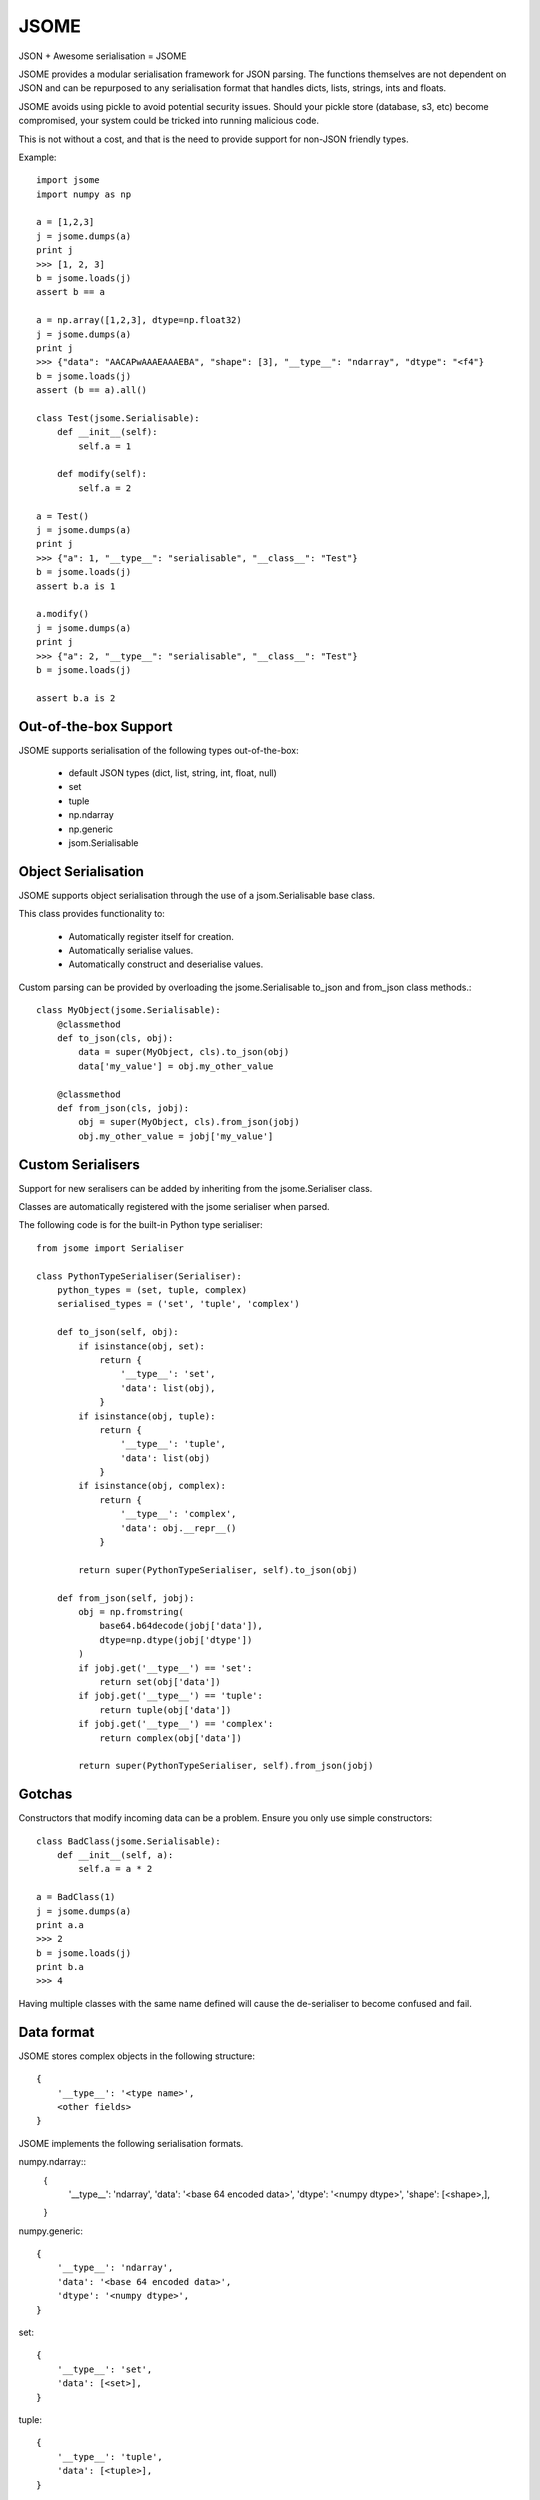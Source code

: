 =====
JSOME
=====

JSON + Awesome serialisation = JSOME

JSOME provides a modular serialisation framework for JSON parsing.
The functions themselves are not dependent on JSON and can be repurposed to
any serialisation format that handles dicts, lists, strings, ints and floats.

JSOME avoids using pickle to avoid potential security issues. Should your pickle
store (database, s3, etc) become compromised, your system could be tricked into
running malicious code.

This is not without a cost, and that is the need to provide support for
non-JSON friendly types.

Example::

    import jsome
    import numpy as np

    a = [1,2,3]
    j = jsome.dumps(a)
    print j
    >>> [1, 2, 3]
    b = jsome.loads(j)
    assert b == a

    a = np.array([1,2,3], dtype=np.float32)
    j = jsome.dumps(a)
    print j
    >>> {"data": "AACAPwAAAEAAAEBA", "shape": [3], "__type__": "ndarray", "dtype": "<f4"}
    b = jsome.loads(j)
    assert (b == a).all()

    class Test(jsome.Serialisable):
        def __init__(self):
            self.a = 1

        def modify(self):
            self.a = 2

    a = Test()
    j = jsome.dumps(a)
    print j
    >>> {"a": 1, "__type__": "serialisable", "__class__": "Test"}
    b = jsome.loads(j)
    assert b.a is 1

    a.modify()
    j = jsome.dumps(a)
    print j
    >>> {"a": 2, "__type__": "serialisable", "__class__": "Test"}
    b = jsome.loads(j)

    assert b.a is 2


Out-of-the-box Support
======================

JSOME supports serialisation of the following types out-of-the-box:

 * default JSON types (dict, list, string, int, float, null)
 * set
 * tuple
 * np.ndarray
 * np.generic
 * jsom.Serialisable



Object Serialisation
====================

JSOME supports object serialisation through the use of a jsom.Serialisable
base class.

This class provides functionality to:

 * Automatically register itself for creation.
 * Automatically serialise values.
 * Automatically construct and deserialise values.


Custom parsing can be provided by overloading the jsome.Serialisable
to_json and from_json class methods.::

    class MyObject(jsome.Serialisable):
        @classmethod
        def to_json(cls, obj):
            data = super(MyObject, cls).to_json(obj)
            data['my_value'] = obj.my_other_value

        @classmethod
        def from_json(cls, jobj):
            obj = super(MyObject, cls).from_json(jobj)
            obj.my_other_value = jobj['my_value']


Custom Serialisers
==================

Support for new seralisers can be added by inheriting from the jsome.Serialiser class.

Classes are automatically registered with the jsome serialiser when parsed.

The following code is for the built-in Python type serialiser::

    from jsome import Serialiser

    class PythonTypeSerialiser(Serialiser):
        python_types = (set, tuple, complex)
        serialised_types = ('set', 'tuple', 'complex')

        def to_json(self, obj):
            if isinstance(obj, set):
                return {
                    '__type__': 'set',
                    'data': list(obj),
                }
            if isinstance(obj, tuple):
                return {
                    '__type__': 'tuple',
                    'data': list(obj)
                }
            if isinstance(obj, complex):
                return {
                    '__type__': 'complex',
                    'data': obj.__repr__()
                }

            return super(PythonTypeSerialiser, self).to_json(obj)

        def from_json(self, jobj):
            obj = np.fromstring(
                base64.b64decode(jobj['data']),
                dtype=np.dtype(jobj['dtype'])
            )
            if jobj.get('__type__') == 'set':
                return set(obj['data'])
            if jobj.get('__type__') == 'tuple':
                return tuple(obj['data'])
            if jobj.get('__type__') == 'complex':
                return complex(obj['data'])

            return super(PythonTypeSerialiser, self).from_json(jobj)


Gotchas
=======

Constructors that modify incoming data can be a problem. Ensure you only
use simple constructors::

    class BadClass(jsome.Serialisable):
        def __init__(self, a):
            self.a = a * 2

    a = BadClass(1)
    j = jsome.dumps(a)
    print a.a
    >>> 2
    b = jsome.loads(j)
    print b.a
    >>> 4


Having multiple classes with the same name defined will cause the de-serialiser
to become confused and fail.


Data format
===========


JSOME stores complex objects in the following structure::

    {
        '__type__': '<type name>',
        <other fields>
    }


JSOME implements the following serialisation formats.

numpy.ndarray::
    {
        '__type__': 'ndarray',
        'data': '<base 64 encoded data>',
        'dtype': '<numpy dtype>',
        'shape': [<shape>,],
    }

numpy.generic::

    {
        '__type__': 'ndarray',
        'data': '<base 64 encoded data>',
        'dtype': '<numpy dtype>',
    }

set::

    {
        '__type__': 'set',
        'data': [<set>],
    }

tuple::

    {
        '__type__': 'tuple',
        'data': [<tuple>],
    }

complex::

    {
        '__type__': 'complex',
        'data': '<base 64 encoded data>',
    }

jsome.Serialisable::

    {
        '__type__': 'serialisable',
        '__class__': '<class name>',

    }


TODO
====

 * datetime serialisation

